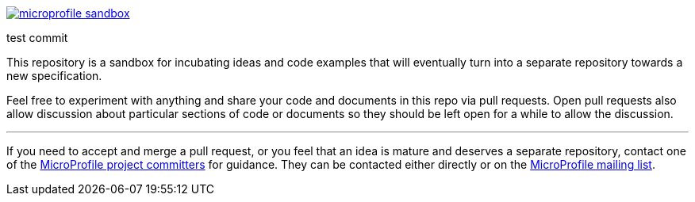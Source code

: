 image:https://badges.gitter.im/eclipse/microprofile-sandbox.svg[link="https://gitter.im/eclipse/microprofile-sandbox"]

test commit

This repository is a sandbox for incubating ideas and code examples that will eventually turn into a separate repository towards a new specification.

Feel free to experiment with anything and share your code and documents in this repo via pull requests. Open pull requests also allow discussion about particular sections of code or documents so they should be left open for a while to allow the discussion.

'''

If you need to accept and merge a pull request, or you feel that an idea is mature and deserves a separate repository, contact one of the https://projects.eclipse.org/projects/technology.microprofile/who[MicroProfile project committers] for guidance. They can be contacted either directly or on the https://groups.google.com/forum/#!forum/microprofile[MicroProfile mailing list].
